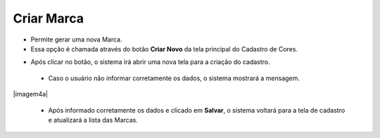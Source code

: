 Criar Marca
###########
- Permite gerar uma nova Marca.

- Essa opção é chamada através do botão **Criar Novo** da tela principal do Cadastro de Cores.

|imagem0|

- Após clicar no botão, o sistema irá abrir uma nova tela para a criação do cadastro.

|imagem4|
   
   * Caso o usuário não informar corretamente os dados, o sistema mostrará a mensagem.

|imagem4a|

   * Após informado corretamente os dados e clicado em **Salvar**, o sistema voltará para a tela de cadastro e atualizará a lista das Marcas.   

.. |imagem0| image:: imagens/Cor_0.png

.. |imagem4| image:: imagens/Cor_4.png

.. |imagem4| image:: imagens/Cor_4a.png
